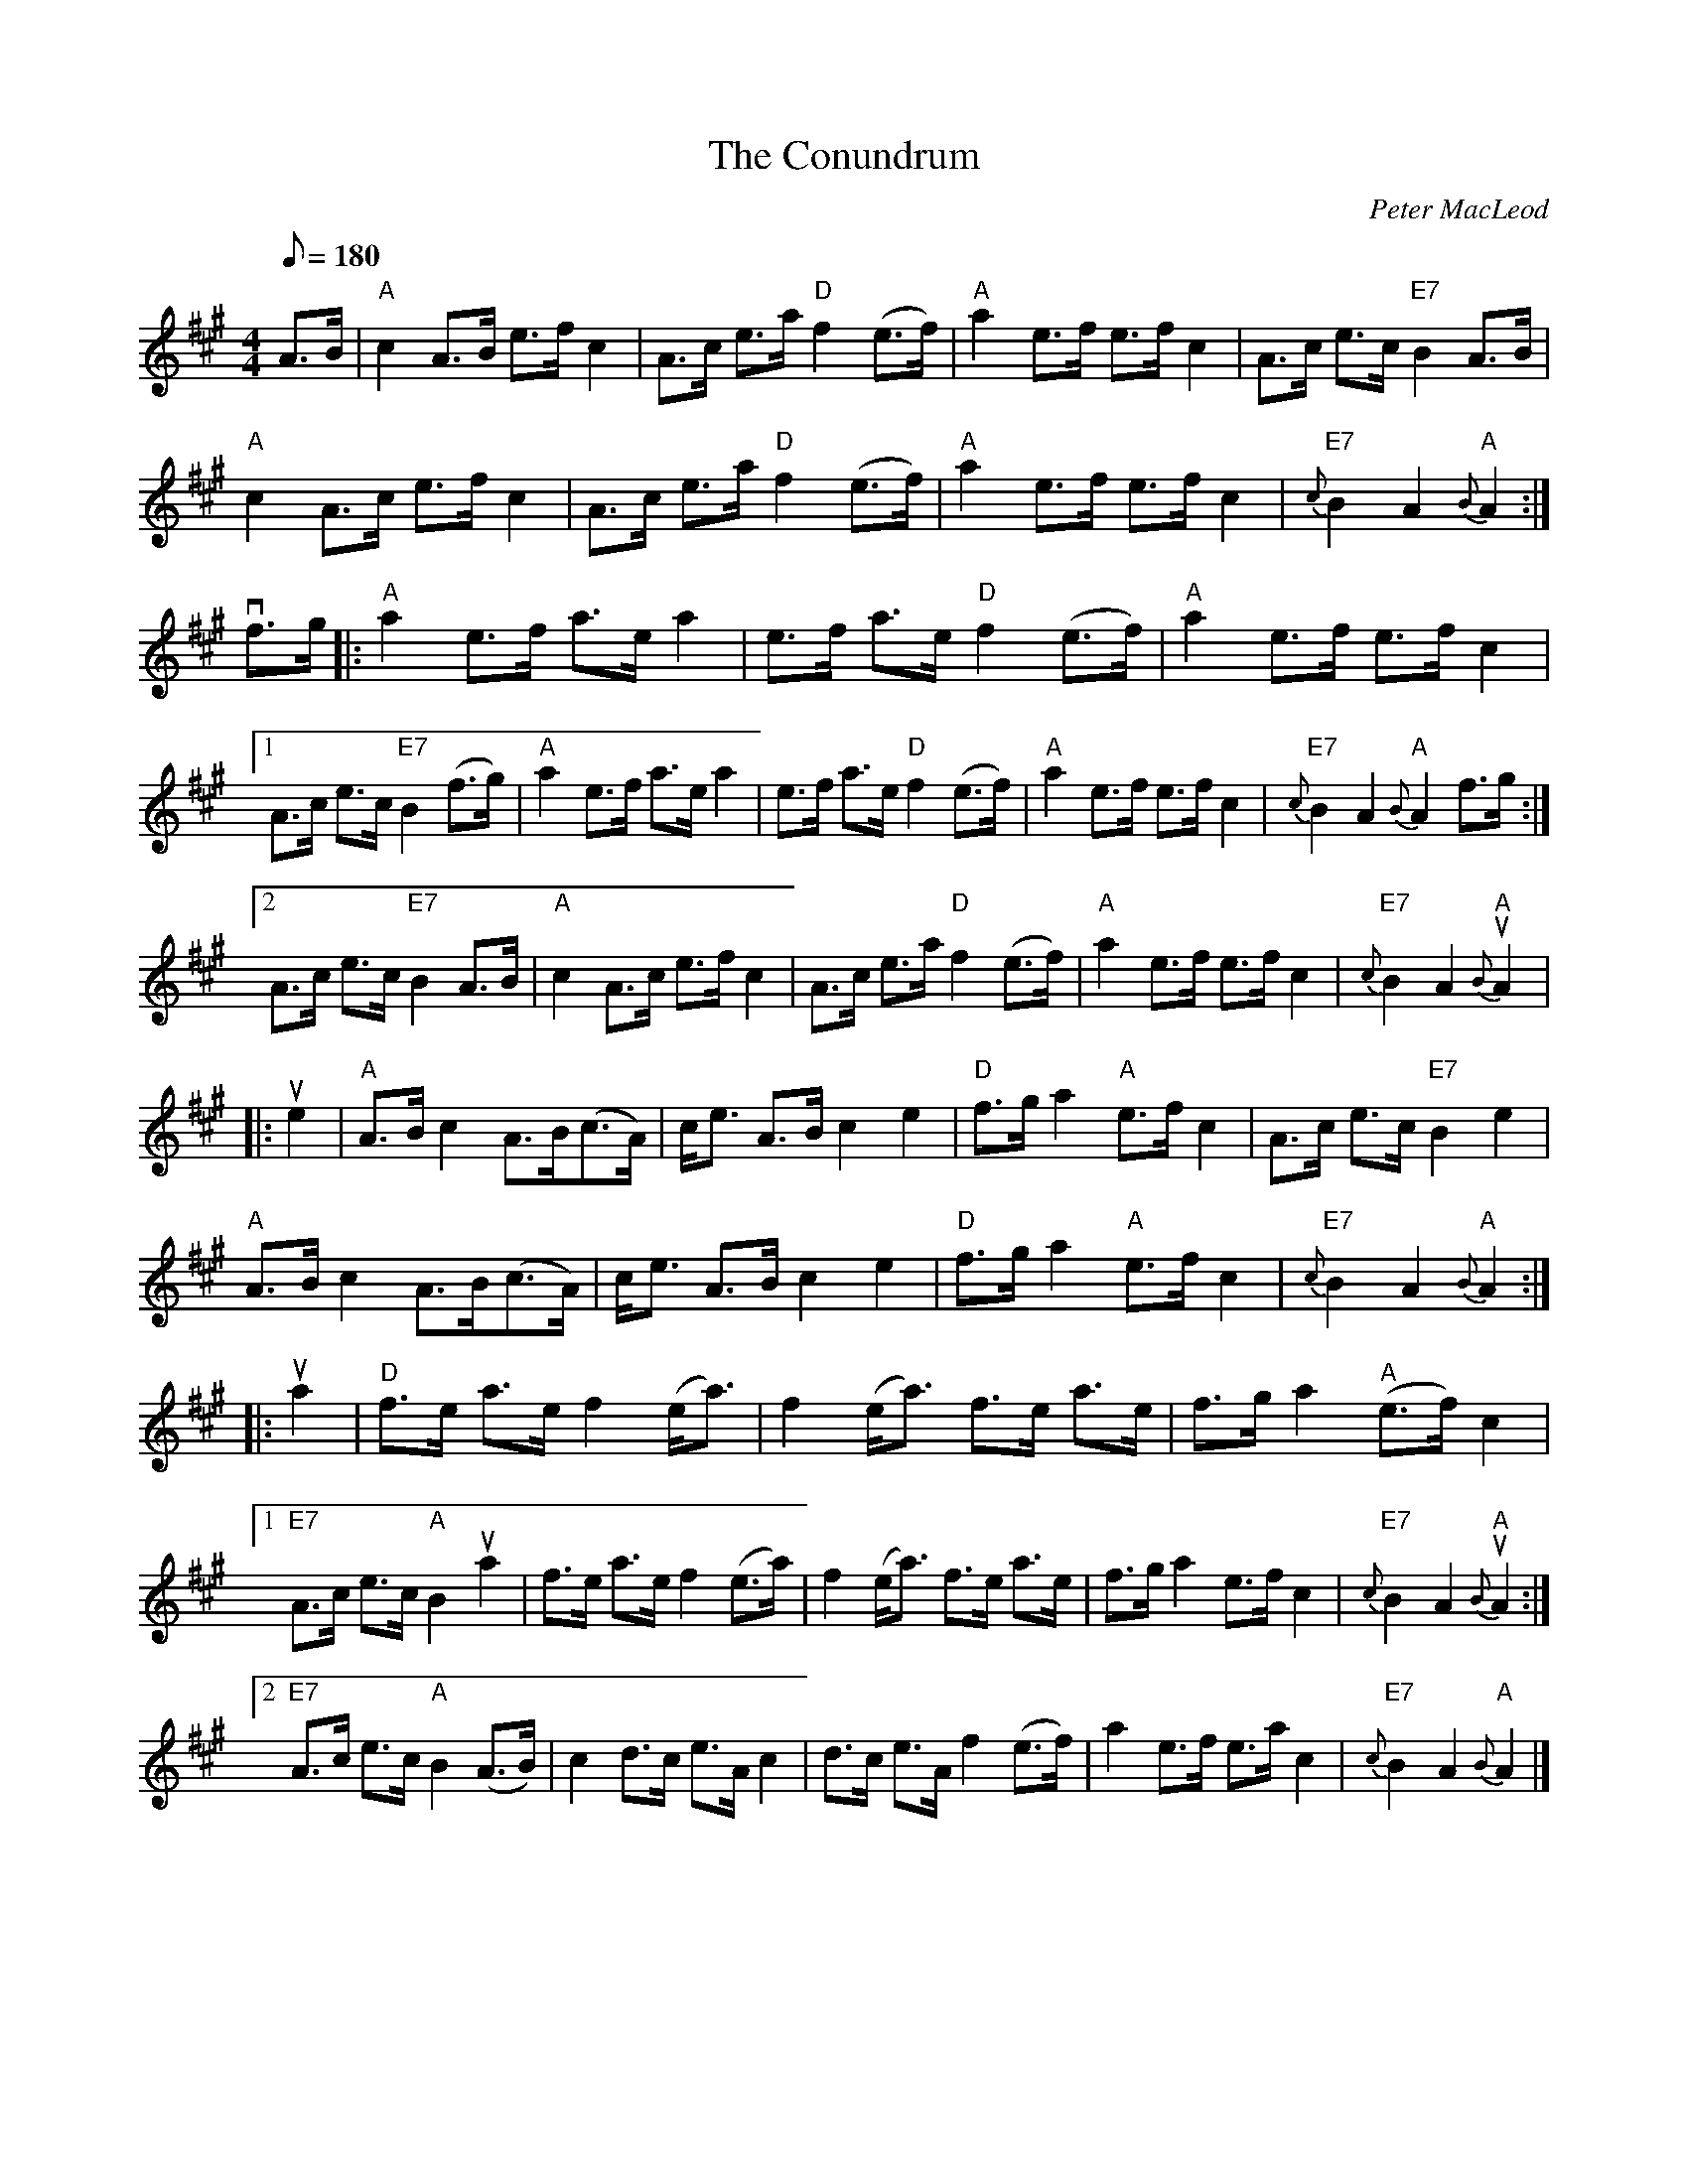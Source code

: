 X:27
T: Conundrum, The
C:Peter MacLeod
M: 4/4
L: 1/8
R: hornpipe
Q:180
K: A
A>B|\
"A"c2 A>B e>f c2|A>c e>a "D"f2 (e>f)|"A"a2 e>f e>f c2|A>c e>c "E7"B2 A>B|
"A"c2 A>c e>f c2|A>c e>a "D"f2 (e>f)|"A"a2 e>f e>f c2|"E7"{c}B2 A2 "A"{B}A2 :|
vf>g|:\
"A"a2 e>f a>e a2|e>f a>e "D"f2 (e>f)|"A"a2 e>f e>f c2|
[1A>c e>c "E7"B2 (f>g)|"A"a2 e>f a>e a2|e>f a>e "D"f2 (e>f)|"A"a2 e>f e>f c2|"E7"{c}B2 A2 "A"{B}A2 f>g:|2
A>c e>c "E7"B2 A>B|"A"c2 A>c e>f c2|A>c e>a "D"f2 (e>f)|"A"a2 e>f e>f c2|"E7"{c}B2 A2 "A"{B}uA2|:
ue2|\
"A"A>B c2 A>B(c>A)|c<e A>B c2e2|"D"f>g a2 "A"e>f c2|A>c e>c "E7"B2e2|
"A"A>B c2 A>B(c>A)|c<e A>B c2e2|"D"f>g a2 "A"e>f c2|"E7"{c}B2 A2 "A"{B}A2::
ua2|\
"D"f>e a>e f2 (e<a)|f2 (e<a) f>e a>e|f>g a2 "A"(e>f) c2|
[1"E7"A>c e>c "A"B2ua2|f>e a>e f2 (e>a)|f2 (e<a) f>e a>e|f>g a2 e>f c2|"E7"{c}B2 A2 "A"{B}uA2:|
[2"E7"A>c e>c "A"B2 (A>B)|c2 d>c e>A c2|d>c e>A f2 (e>f)|a2 e>f e>a c2|"E7"{c}B2 A2 "A"{B}A2 |]

